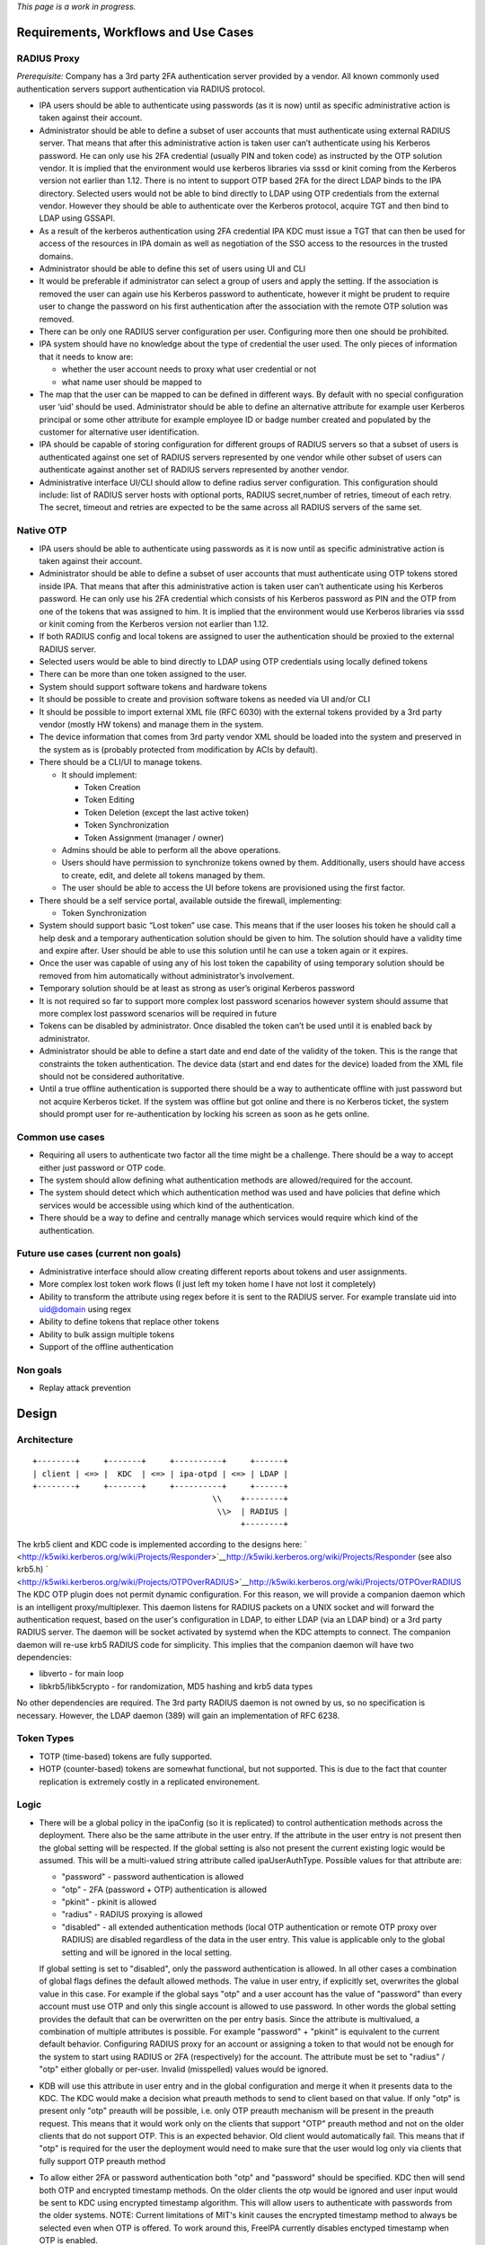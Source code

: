 *This page is a work in progress.*

.. _requirements_workflows_and_use_cases:

Requirements, Workflows and Use Cases
=====================================

.. _radius_proxy:

RADIUS Proxy
----------------------------------------------------------------------------------------------

*Prerequisite:* Company has a 3rd party 2FA authentication server
provided by a vendor. All known commonly used authentication servers
support authentication via RADIUS protocol.

-  IPA users should be able to authenticate using passwords (as it is
   now) until as specific administrative action is taken against their
   account.
-  Administrator should be able to define a subset of user accounts that
   must authenticate using external RADIUS server. That means that after
   this administrative action is taken user can’t authenticate using his
   Kerberos password. He can only use his 2FA credential (usually PIN
   and token code) as instructed by the OTP solution vendor. It is
   implied that the environment would use kerberos libraries via sssd or
   kinit coming from the Kerberos version not earlier than 1.12. There
   is no intent to support OTP based 2FA for the direct LDAP binds to
   the IPA directory. Selected users would not be able to bind directly
   to LDAP using OTP credentials from the external vendor. However they
   should be able to authenticate over the Kerberos protocol, acquire
   TGT and then bind to LDAP using GSSAPI.
-  As a result of the kerberos authentication using 2FA credential IPA
   KDC must issue a TGT that can then be used for access of the
   resources in IPA domain as well as negotiation of the SSO access to
   the resources in the trusted domains.
-  Administrator should be able to define this set of users using UI and
   CLI
-  It would be preferable if administrator can select a group of users
   and apply the setting. If the association is removed the user can
   again use his Kerberos password to authenticate, however it might be
   prudent to require user to change the password on his first
   authentication after the association with the remote OTP solution was
   removed.
-  There can be only one RADIUS server configuration per user.
   Configuring more then one should be prohibited.
-  IPA system should have no knowledge about the type of credential the
   user used. The only pieces of information that it needs to know are:

   -  whether the user account needs to proxy what user credential or
      not
   -  what name user should be mapped to

-  The map that the user can be mapped to can be defined in different
   ways. By default with no special configuration user ‘uid’ should be
   used. Administrator should be able to define an alternative attribute
   for example user Kerberos principal or some other attribute for
   example employee ID or badge number created and populated by the
   customer for alternative user identification.
-  IPA should be capable of storing configuration for different groups
   of RADIUS servers so that a subset of users is authenticated against
   one set of RADIUS servers represented by one vendor while other
   subset of users can authenticate against another set of RADIUS
   servers represented by another vendor.
-  Administrative interface UI/CLI should allow to define radius server
   configuration. This configuration should include: list of RADIUS
   server hosts with optional ports, RADIUS secret,number of retries,
   timeout of each retry. The secret, timeout and retries are expected
   to be the same across all RADIUS servers of the same set.

.. _native_otp:

Native OTP
----------------------------------------------------------------------------------------------

-  IPA users should be able to authenticate using passwords as it is now
   until as specific administrative action is taken against their
   account.
-  Administrator should be able to define a subset of user accounts that
   must authenticate using OTP tokens stored inside IPA. That means that
   after this administrative action is taken user can’t authenticate
   using his Kerberos password. He can only use his 2FA credential which
   consists of his Kerberos password as PIN and the OTP from one of the
   tokens that was assigned to him. It is implied that the environment
   would use Kerberos libraries via sssd or kinit coming from the
   Kerberos version not earlier than 1.12.
-  If both RADIUS config and local tokens are assigned to user the
   authentication should be proxied to the external RADIUS server.
-  Selected users would be able to bind directly to LDAP using OTP
   credentials using locally defined tokens
-  There can be more than one token assigned to the user.
-  System should support software tokens and hardware tokens
-  It should be possible to create and provision software tokens as
   needed via UI and/or CLI
-  It should be possible to import external XML file (RFC 6030) with the
   external tokens provided by a 3rd party vendor (mostly HW tokens) and
   manage them in the system.
-  The device information that comes from 3rd party vendor XML should be
   loaded into the system and preserved in the system as is (probably
   protected from modification by ACIs by default).
-  There should be a CLI/UI to manage tokens.

   -  It should implement:

      -  Token Creation
      -  Token Editing
      -  Token Deletion (except the last active token)
      -  Token Synchronization
      -  Token Assignment (manager / owner)

   -  Admins should be able to perform all the above operations.
   -  Users should have permission to synchronize tokens owned by them.
      Additionally, users should have access to create, edit, and delete
      all tokens managed by them.
   -  The user should be able to access the UI before tokens are
      provisioned using the first factor.

-  There should be a self service portal, available outside the
   firewall, implementing:

   -  Token Synchronization

-  System should support basic “Lost token” use case. This means that if
   the user looses his token he should call a help desk and a temporary
   authentication solution should be given to him. The solution should
   have a validity time and expire after. User should be able to use
   this solution until he can use a token again or it expires.
-  Once the user was capable of using any of his lost token the
   capability of using temporary solution should be removed from him
   automatically without administrator’s involvement.
-  Temporary solution should be at least as strong as user’s original
   Kerberos password
-  It is not required so far to support more complex lost password
   scenarios however system should assume that more complex lost
   password scenarios will be required in future
-  Tokens can be disabled by administrator. Once disabled the token
   can’t be used until it is enabled back by administrator.
-  Administrator should be able to define a start date and end date of
   the validity of the token. This is the range that constraints the
   token authentication. The device data (start and end dates for the
   device) loaded from the XML file should not be considered
   authoritative.
-  Until a true offline authentication is supported there should be a
   way to authenticate offline with just password but not acquire
   Kerberos ticket. If the system was offline but got online and there
   is no Kerberos ticket, the system should prompt user for
   re-authentication by locking his screen as soon as he gets online.

.. _common_use_cases:

Common use cases
----------------------------------------------------------------------------------------------

-  Requiring all users to authenticate two factor all the time might be
   a challenge. There should be a way to accept either just password or
   OTP code.
-  The system should allow defining what authentication methods are
   allowed/required for the account.
-  The system should detect which which authentication method was used
   and have policies that define which services would be accessible
   using which kind of the authentication.
-  There should be a way to define and centrally manage which services
   would require which kind of the authentication.

.. _future_use_cases_current_non_goals:

Future use cases (current non goals)
----------------------------------------------------------------------------------------------

-  Administrative interface should allow creating different reports
   about tokens and user assignments.
-  More complex lost token work flows (I just left my token home I have
   not lost it completely)
-  Ability to transform the attribute using regex before it is sent to
   the RADIUS server. For example translate uid into uid@domain using
   regex
-  Ability to define tokens that replace other tokens
-  Ability to bulk assign multiple tokens
-  Support of the offline authentication

.. _non_goals:

Non goals
----------------------------------------------------------------------------------------------

-  Replay attack prevention

Design
======

Architecture
----------------------------------------------------------------------------------------------

::

   +--------+     +-------+     +----------+     +------+
   | client | <=> |  KDC  | <=> | ipa-otpd | <=> | LDAP | 
   +--------+     +-------+     +----------+     +------+
                                         \\    +--------+
                                          \\>  | RADIUS |
                                               +--------+

The krb5 client and KDC code is implemented according to the designs
here:
` <http://k5wiki.kerberos.org/wiki/Projects/Responder>`__\ http://k5wiki.kerberos.org/wiki/Projects/Responder
(see also krb5.h)
` <http://k5wiki.kerberos.org/wiki/Projects/OTPOverRADIUS>`__\ http://k5wiki.kerberos.org/wiki/Projects/OTPOverRADIUS
The KDC OTP plugin does not permit dynamic configuration. For this
reason, we will provide a companion daemon which is an intelligent
proxy/multiplexer. This daemon listens for RADIUS packets on a UNIX
socket and will forward the authentication request, based on the user's
configuration in LDAP, to either LDAP (via an LDAP bind) or a 3rd party
RADIUS server. The daemon will be socket activated by systemd when the
KDC attempts to connect. The companion daemon will re-use krb5 RADIUS
code for simplicity. This implies that the companion daemon will have
two dependencies:

-  libverto - for main loop
-  libkrb5/libk5crypto - for randomization, MD5 hashing and krb5 data
   types

No other dependencies are required. The 3rd party RADIUS daemon is not
owned by us, so no specification is necessary. However, the LDAP daemon
(389) will gain an implementation of RFC 6238.

.. _token_types:

Token Types
----------------------------------------------------------------------------------------------

-  TOTP (time-based) tokens are fully supported.
-  HOTP (counter-based) tokens are somewhat functional, but not
   supported. This is due to the fact that counter replication is
   extremely costly in a replicated environement.

Logic
----------------------------------------------------------------------------------------------

-  There will be a global policy in the ipaConfig (so it is replicated)
   to control authentication methods across the deployment. There also
   be the same attribute in the user entry. If the attribute in the user
   entry is not present then the global setting will be respected. If
   the global setting is also not present the current existing logic
   would be assumed. This will be a multi-valued string attribute called
   ipaUserAuthType. Possible values for that attribute are:

   -  "password" - password authentication is allowed
   -  "otp" - 2FA (password + OTP) authentication is allowed
   -  "pkinit" - pkinit is allowed
   -  "radius" - RADIUS proxying is allowed
   -  "disabled" - all extended authentication methods (local OTP
      authentication or remote OTP proxy over RADIUS) are disabled
      regardless of the data in the user entry. This value is applicable
      only to the global setting and will be ignored in the local
      setting.

   If global setting is set to "disabled", only the password
   authentication is allowed. In all other cases a combination of global
   flags defines the default allowed methods. The value in user entry,
   if explicitly set, overwrites the global value in this case. For
   example if the global says "otp" and a user account has the value of
   "password" than every account must use OTP and only this single
   account is allowed to use password. In other words the global setting
   provides the default that can be overwritten on the per entry basis.
   Since the attribute is multivalued, a combination of multiple
   attributes is possible. For example "password" + "pkinit" is
   equivalent to the current default behavior. Configuring RADIUS proxy
   for an account or assigning a token to that would not be enough for
   the system to start using RADIUS or 2FA (respectively) for the
   account. The attribute must be set to "radius" / "otp" either
   globally or per-user. Invalid (misspelled) values would be ignored.

-  KDB will use this attribute in user entry and in the global
   configuration and merge it when it presents data to the KDC. The KDC
   would make a decision what preauth methods to send to client based on
   that value. If only "otp" is present only "otp" preauth will be
   possible, i.e. only OTP preauth mechanism will be present in the
   preauth request. This means that it would work only on the clients
   that support "OTP" preauth method and not on the older clients that
   do not support OTP. This is an expected behavior. Old client would
   automatically fail. This means that if "otp" is required for the user
   the deployment would need to make sure that the user would log only
   via clients that fully support OTP preauth method
-  To allow either 2FA or password authentication both "otp" and
   "password" should be specified. KDC then will send both OTP and
   encrypted timestamp methods. On the older clients the otp would be
   ignored and user input would be sent to KDC using encrypted timestamp
   algorithm. This will allow users to authenticate with passwords from
   the older systems. NOTE: Current limitations of MIT's kinit causes
   the encrypted timestamp method to always be selected even when OTP is
   offered. To work around this, FreeIPA currently disables enctyped
   timestamp when OTP is enabled.
-  Mixed mode "otp" + "password" should not be used until we implement
   the ability to record which authentication method was used inside the
   ticket. Once this is done we would be able to use discretion and
   create service tickets for specific services only if the policy
   allows user to access that service. This functionality is planned for
   later so in the initial implementation mixing "otp" and "password"
   methods would not be possible.
-  If "otp" method is enabled for the account the client will receive
   the request, prompt the user and put the user input into the OTP
   authentication data and ship to the server within the Kerberos FAST
   tunnel protected by Kerberos identity of the client. The use of the
   FAST tunnel requires the use of the -T option with kinit.
-  KDC will receive the response from the client and if the response
   contains OTP auth data the KDC will create a RADIUS request and
   forward it to the companion daemon.
-  Companion daemon at the start will read all possible RADIUS
   configurations from the LDAP server and cache them. It will refresh
   them if it sees that any of them change.
-  Upon receiving of the RADIUS request from the KDC companion daemon
   will look-up user account by principal. If the user account contains
   a link to the RADIUS configuration the radius request will be sent to
   that RADIUS server using already cached configuration.
-  Companion daemon might perform remapping of the user name depending
   on the configuration.

   -  If a special overriding attribute 'ipatokenRadiusUserName' is
      present in the user entry the value of this attribute will be used
      as a user name in the proxied RADIUS request.
   -  If the attribute is not present but RADIUS server configuration
      contains an attribute 'ipatokenUserMapAttribute' then the
      attribute that it points to will be used as a source of the user
      name.
   -  If neither specified (default) 'uid' attribute will be used.

-  If there is no link to the RADIUS server in the user entry companion
   daemon will perform a local LDAP bind using a DN of the looked up
   user entry as a bind DN and provided user input as a credential
   assuming that user authenticates with a locally defined OTP token.
-  There will be a new DS bind plugin that would perform the
   authentication. It will be used by the companion daemon but would
   allow any client to authenticate using OTP code. This will be
   equivalent to simple bind so non local LDAP clients would have to
   bind over SSL/TLS to not expose the user provided passcode in clear.
-  In case of successful authentication the reply will be sent to the
   caller. If the caller is companion daemon it would in turn reply to
   KDC and KDC will reply to the client with a TGT.

.. _lost_token_processing:

Lost Token Processing
----------------------------------------------------------------------------------------------

-  In the case of the external RADIUS server is configured for user
   account the lost token processing is completely opaque and delegated
   to the external RADIUS server to handle.
-  If the user with OTP token assigned to him inside IPA losses his
   token there are two ways to handle this situation.

   -  If token is permanently lost (together with device it is on) it
      should be disabled and a new token should be issued to the user.
   -  If token is not permanently lost but rather left home or in some
      place where user would be able to get a hold of it later without
      jeopardizing the system security then help desk admin should set
      the expiration on that status. Following administrator's actions a
      special attribute will be added to that token. This attribute
      would specify a moment when the misplaced token must be found.

      -  If the attribute is present and time has not elapsed yet the
         user would be able to use just his password because the
         presence of the valid attribute would force the server to treat
         the length of the OTP token code to be 0 (temporarily).
      -  If user authenticates with the full OTP code while the
         attribute is valid that would indicate the the token is found
         and attribute will be removed.
      -  If time passes and token is not found it would require a manual
         intervention to revive/remove this token. Any attempts to
         authenticate with such token would automatically fail.

-  This logic will be adjusted later if/when other more sophisticated
   lost token methods are implemented.

.. _ds_bind_plugin_logic:

DS Bind Plugin Logic
----------------------------------------------------------------------------------------------

-  User will be looked up by his DN.
-  Tokens assigned to this user will be looked up by user DN they belong
   to. The searches will be indexed.
-  If no active or enabled tokens are found the provided credential is
   assumed to be user password.
-  If there are any valid active tokens these tokens will be used to
   authenticate the user.
-  The standard TOTP/HOTP algorithm will be used. Several codes will be
   generated and matched. If the tokens is way off sync it might require
   a synchronization procedure (TBD).
-  If any of the token codes matched the authentication is successful
   and the reply will be sent to the caller.

.. _top_token_container:

Top Token Container
----------------------------------------------------------------------------------------------

::

   cn=otp,$SUFFIX

